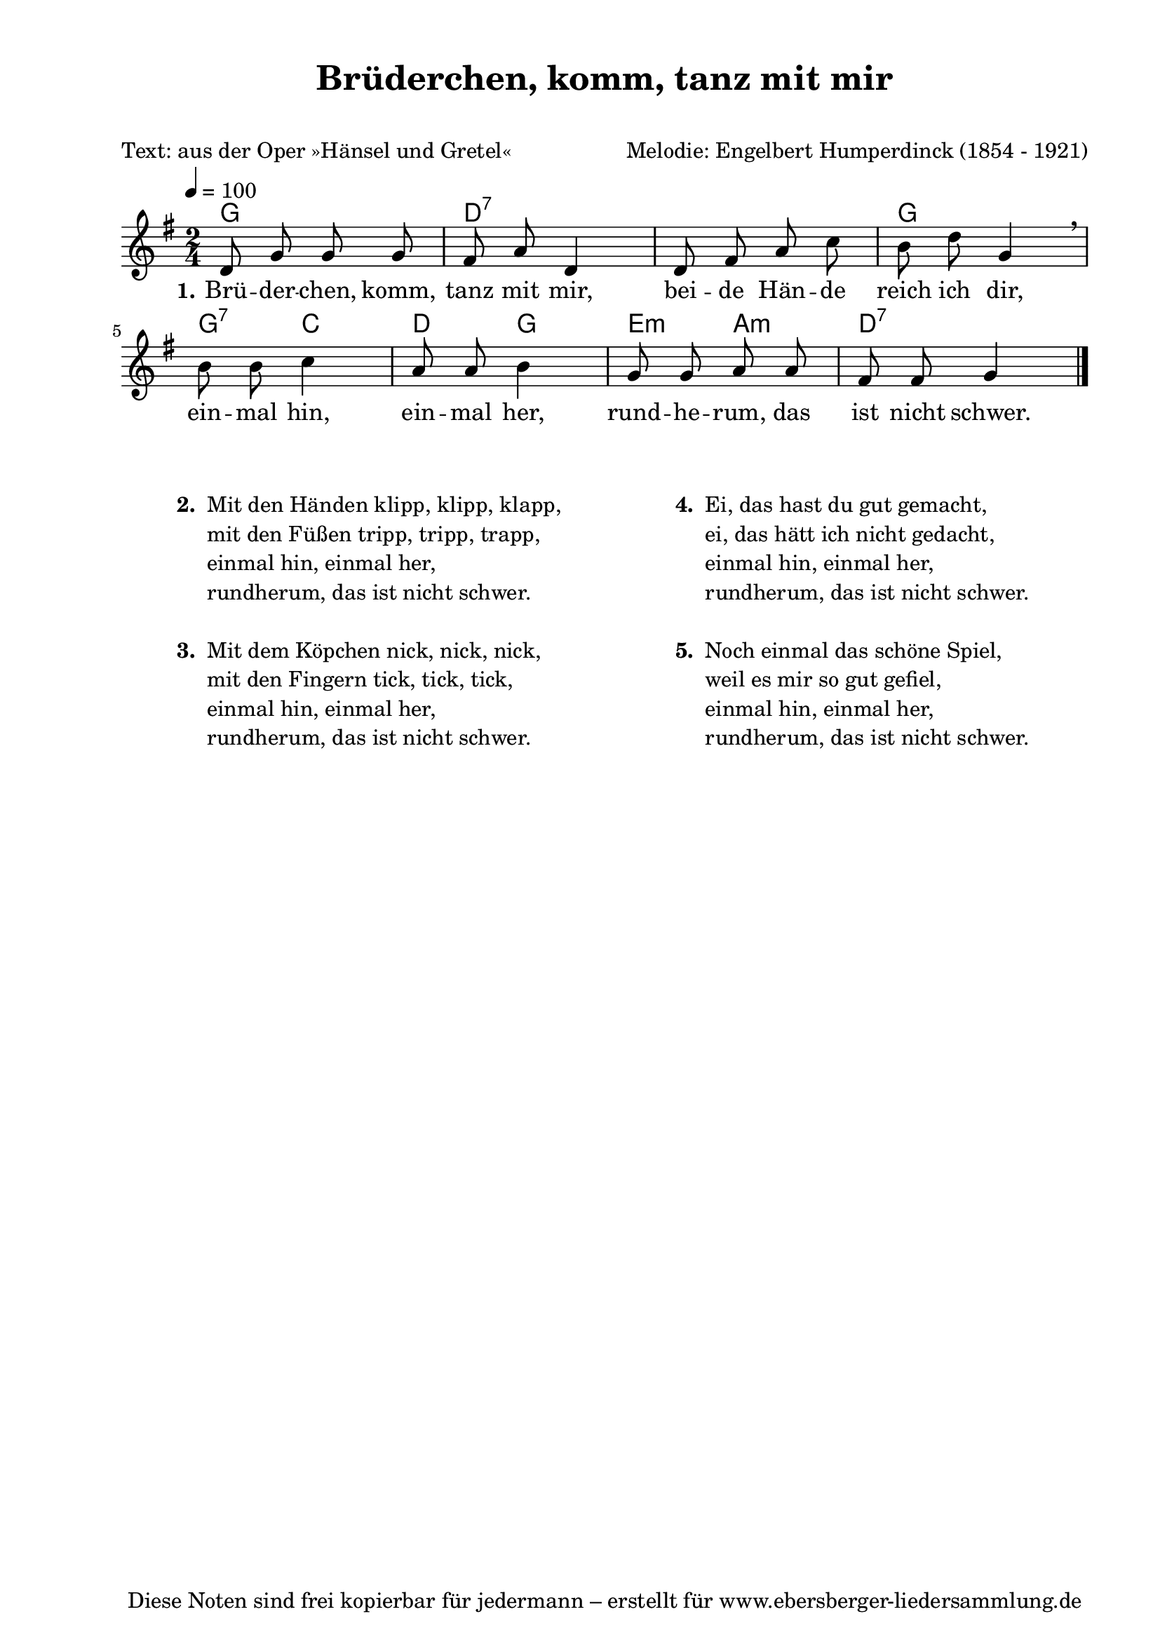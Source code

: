 % Dieses Notenblatt wurde erstellt von Michael Nausch
% Kontakt: michael@nausch.org (PGP public-key 0x2384C849) 

\version "2.16.0"

\header {
  title = "Brüderchen, komm, tanz mit mir"    % Die Überschrift der Noten wird zentriert gesetzt.
  subtitle = " "                              % weitere zentrierte Überschrift.
  poet = "Text: aus der Oper »Hänsel und Gretel«" % Name des Dichters, linksbündig unter dem Unteruntertitel.
  meter = ""                                  % Metrum, linksbündig unter dem Dichter.
  composer = "Melodie: Engelbert Humperdinck (1854 - 1921)" % Name des Komponisten, rechtsbüngig unter dem Unteruntertitel.
  arranger = ""                               % Name des Bearbeiters/Arrangeurs, rechtsbündig unter dem Komponisten.
  tagline = "Diese Noten sind frei kopierbar für jedermann – erstellt für www.ebersberger-liedersammlung.de"
                                              % Zentriert unten auf der letzten Seite.
%  copyright = "Diese Noten sind frei kopierbar für jedermann – erstellt für www.ebersberger-liedersammlung.de"
                                              % Zentriert unten auf der ersten Seite (sollten tatsächlich zwei
                                              % seiten benötigt werden"
}

% Seitenformat und Ränder definieren
\paper {
  #(set-paper-size "a4")    % Seitengröße auf DIN A4 setzen.
  after-title-space = 2\cm  % Die Größe des Abstands zwischen der Überschrift und dem ersten Notensystem.
  bottom-margin = 5\mm      % Der Rand zwischen der Fußzeile und dem unteren Rand der Seite.
  top-margin = 10\mm        % Der Rand zwischen der Kopfzeile und dem oberen Rand der Seite.

  left-margin = 22\mm       % Der Rand zwischen dem linken Seitenrand und dem Beginn der Systeme/Strophen.
  line-width = 175\mm       % Die Breite des Notensystems.
}

\layout {
  indent = #0
}

% Akkorde für die Gitarrenbegleitung
akkorde = \chordmode {
  \germanChords
	g2 d:7 s g g4:7 c d g e:m a:m d2:7
}


melodie = \relative c' {
  \clef "treble"
  \time 2/4
  \tempo 4 = 100
  \key g\major
  \autoBeamOff
	d8 g8 g8 g8 fis8 a8 d,4 d8 fis8 a8 c8 b8 d8 g,4 \breathe
	b8 b8 c4 a8 a8 b4 g8 g8 a8 a8 fis8 fis8 g4
  \bar "|."
}


text = \lyricmode {
  \set stanza = "1."
	Brü -- der -- chen, komm, tanz mit mir, bei -- de Hän -- de reich ich dir,
	ein -- mal hin, ein -- mal her, rund -- he -- rum, das ist nicht schwer.
}

\score {
  <<
    \new ChordNames { \akkorde }
    \new Voice = "Lied" { \melodie }
    \new Lyrics \lyricsto "Lied" { \text }
  >>
  \midi { }
  \layout { }
}

\markup {
        \column {
    \hspace #0.1     % schafft ein wenig Platz zur den Noten
    \fill-line {
      \hspace #0.1  % Spalte vom linken Rand, auskommentieren, wenn nur eine Spalte
          \column {      % erste Spalte links
        \line { \bold "  2. "
          \column {
                        "Mit den Händen klipp, klipp, klapp,"
                        "mit den Füßen tripp, tripp, trapp,"
                        "einmal hin, einmal her,"
                        "rundherum, das ist nicht schwer."
			" "
          }
        }
        \hspace #0.1  % vertikaler Abstand zwischen den Strophen 
        \line { \bold "  3. "
          \column {
                        "Mit dem Köpchen nick, nick, nick,"
                        "mit den Fingern tick, tick, tick,"
                        "einmal hin, einmal her,"
                        "rundherum, das ist nicht schwer."
			" "
                  }
                }
      }
% { ab hier auskommentieren, wenn es nur eine Spalte sein soll
      \hspace #0.1    % horizontaler Abstand zwischen den Spalten
          \column {       % zweite Spalte rechts
        \line {
          \bold "  4. "
          \column {
                        "Ei, das hast du gut gemacht,"
                        "ei, das hätt ich nicht gedacht,"
                        "einmal hin, einmal her,"
                        "rundherum, das ist nicht schwer."
			" "
          }
        }
        \hspace #0.1
        \line {
          \bold "  5. "
          \column {
                        "Noch einmal das schöne Spiel,"
                        "weil es mir so gut gefiel,"
                        "einmal hin, einmal her,"
                        "rundherum, das ist nicht schwer."
			" "
          }
        }
        }
% } % bis hier auskommentieren, wenn es nur eine Spalte sein soll
      \hspace #0.1  % Spalte vom linken Rand
        }
  }
}

